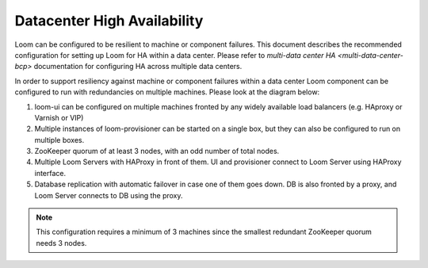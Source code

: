 .. _overview_single_data_center:
.. index::
   single: Data Center High Availability
=============================
Datacenter High Availability
=============================

Loom can be configured to be resilient to machine or component failures. This document describes the recommended configuration 
for setting up Loom for HA within a data center. Please refer to `multi-data center HA <multi-data-center-bcp>` documentation
for configuring HA across multiple data centers.

In order to support resiliency against machine or component failures within a data center Loom component can be configured to 
run with redundancies on multiple machines. Please look at the diagram below:

#. loom-ui can be configured on multiple machines fronted by any widely available load balancers (e.g. HAproxy or Varnish or VIP)
#. Multiple instances of loom-provisioner can be started on a single box, but they can also be configured to run on multiple boxes.
#. ZooKeeper quorum of at least 3 nodes, with an odd number of total nodes.
#. Multiple Loom Servers with HAProxy in front of them. UI and provisioner connect to Loom Server using HAProxy interface.
#. Database replication with automatic failover in case one of them goes down. DB is also fronted by a proxy, and Loom Server connects to DB using the proxy.

.. note:: This configuration requires a minimum of 3 machines since the smallest redundant ZooKeeper quorum needs 3 nodes.

.. _single-dc:
.. figure:: /_images/ha_within_colo.png
    :align: center
    :alt: Within Datacenter Architecture Diagram


